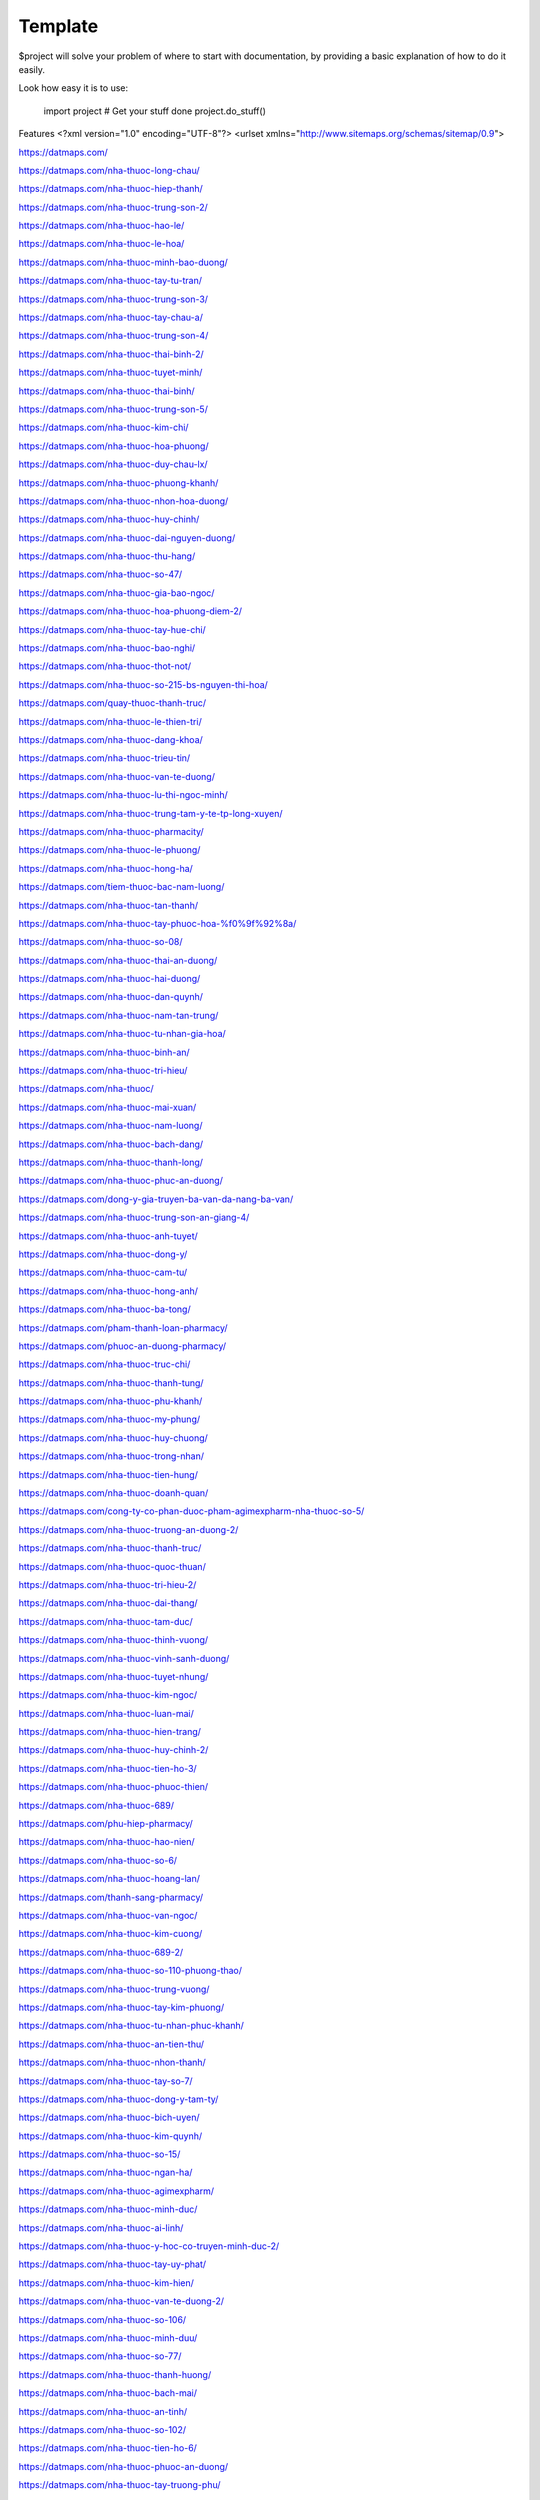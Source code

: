 Template
========

$project will solve your problem of where to start with documentation,
by providing a basic explanation of how to do it easily.

Look how easy it is to use:

    import project
    # Get your stuff done
    project.do_stuff()

Features
<?xml version="1.0" encoding="UTF-8"?>
<urlset xmlns="http://www.sitemaps.org/schemas/sitemap/0.9">

https://datmaps.com/

https://datmaps.com/nha-thuoc-long-chau/

https://datmaps.com/nha-thuoc-hiep-thanh/

https://datmaps.com/nha-thuoc-trung-son-2/

https://datmaps.com/nha-thuoc-hao-le/

https://datmaps.com/nha-thuoc-le-hoa/

https://datmaps.com/nha-thuoc-minh-bao-duong/

https://datmaps.com/nha-thuoc-tay-tu-tran/

https://datmaps.com/nha-thuoc-trung-son-3/

https://datmaps.com/nha-thuoc-tay-chau-a/

https://datmaps.com/nha-thuoc-trung-son-4/

https://datmaps.com/nha-thuoc-thai-binh-2/

https://datmaps.com/nha-thuoc-tuyet-minh/

https://datmaps.com/nha-thuoc-thai-binh/

https://datmaps.com/nha-thuoc-trung-son-5/

https://datmaps.com/nha-thuoc-kim-chi/

https://datmaps.com/nha-thuoc-hoa-phuong/

https://datmaps.com/nha-thuoc-duy-chau-lx/

https://datmaps.com/nha-thuoc-phuong-khanh/

https://datmaps.com/nha-thuoc-nhon-hoa-duong/

https://datmaps.com/nha-thuoc-huy-chinh/

https://datmaps.com/nha-thuoc-dai-nguyen-duong/

https://datmaps.com/nha-thuoc-thu-hang/

https://datmaps.com/nha-thuoc-so-47/

https://datmaps.com/nha-thuoc-gia-bao-ngoc/

https://datmaps.com/nha-thuoc-hoa-phuong-diem-2/

https://datmaps.com/nha-thuoc-tay-hue-chi/

https://datmaps.com/nha-thuoc-bao-nghi/

https://datmaps.com/nha-thuoc-thot-not/

https://datmaps.com/nha-thuoc-so-215-bs-nguyen-thi-hoa/

https://datmaps.com/quay-thuoc-thanh-truc/

https://datmaps.com/nha-thuoc-le-thien-tri/

https://datmaps.com/nha-thuoc-dang-khoa/

https://datmaps.com/nha-thuoc-trieu-tin/

https://datmaps.com/nha-thuoc-van-te-duong/

https://datmaps.com/nha-thuoc-lu-thi-ngoc-minh/

https://datmaps.com/nha-thuoc-trung-tam-y-te-tp-long-xuyen/

https://datmaps.com/nha-thuoc-pharmacity/

https://datmaps.com/nha-thuoc-le-phuong/

https://datmaps.com/nha-thuoc-hong-ha/

https://datmaps.com/tiem-thuoc-bac-nam-luong/

https://datmaps.com/nha-thuoc-tan-thanh/

https://datmaps.com/nha-thuoc-tay-phuoc-hoa-%f0%9f%92%8a/

https://datmaps.com/nha-thuoc-so-08/

https://datmaps.com/nha-thuoc-thai-an-duong/

https://datmaps.com/nha-thuoc-hai-duong/

https://datmaps.com/nha-thuoc-dan-quynh/

https://datmaps.com/nha-thuoc-nam-tan-trung/

https://datmaps.com/nha-thuoc-tu-nhan-gia-hoa/

https://datmaps.com/nha-thuoc-binh-an/

https://datmaps.com/nha-thuoc-tri-hieu/

https://datmaps.com/nha-thuoc/

https://datmaps.com/nha-thuoc-mai-xuan/

https://datmaps.com/nha-thuoc-nam-luong/

https://datmaps.com/nha-thuoc-bach-dang/

https://datmaps.com/nha-thuoc-thanh-long/

https://datmaps.com/nha-thuoc-phuc-an-duong/

https://datmaps.com/dong-y-gia-truyen-ba-van-da-nang-ba-van/

https://datmaps.com/nha-thuoc-trung-son-an-giang-4/

https://datmaps.com/nha-thuoc-anh-tuyet/

https://datmaps.com/nha-thuoc-dong-y/

https://datmaps.com/nha-thuoc-cam-tu/

https://datmaps.com/nha-thuoc-hong-anh/

https://datmaps.com/nha-thuoc-ba-tong/

https://datmaps.com/pham-thanh-loan-pharmacy/

https://datmaps.com/phuoc-an-duong-pharmacy/

https://datmaps.com/nha-thuoc-truc-chi/

https://datmaps.com/nha-thuoc-thanh-tung/

https://datmaps.com/nha-thuoc-phu-khanh/

https://datmaps.com/nha-thuoc-my-phung/

https://datmaps.com/nha-thuoc-huy-chuong/

https://datmaps.com/nha-thuoc-trong-nhan/

https://datmaps.com/nha-thuoc-tien-hung/

https://datmaps.com/nha-thuoc-doanh-quan/

https://datmaps.com/cong-ty-co-phan-duoc-pham-agimexpharm-nha-thuoc-so-5/

https://datmaps.com/nha-thuoc-truong-an-duong-2/

https://datmaps.com/nha-thuoc-thanh-truc/

https://datmaps.com/nha-thuoc-quoc-thuan/

https://datmaps.com/nha-thuoc-tri-hieu-2/

https://datmaps.com/nha-thuoc-dai-thang/

https://datmaps.com/nha-thuoc-tam-duc/

https://datmaps.com/nha-thuoc-thinh-vuong/

https://datmaps.com/nha-thuoc-vinh-sanh-duong/

https://datmaps.com/nha-thuoc-tuyet-nhung/

https://datmaps.com/nha-thuoc-kim-ngoc/

https://datmaps.com/nha-thuoc-luan-mai/

https://datmaps.com/nha-thuoc-hien-trang/

https://datmaps.com/nha-thuoc-huy-chinh-2/

https://datmaps.com/nha-thuoc-tien-ho-3/

https://datmaps.com/nha-thuoc-phuoc-thien/

https://datmaps.com/nha-thuoc-689/

https://datmaps.com/phu-hiep-pharmacy/

https://datmaps.com/nha-thuoc-hao-nien/

https://datmaps.com/nha-thuoc-so-6/

https://datmaps.com/nha-thuoc-hoang-lan/

https://datmaps.com/thanh-sang-pharmacy/

https://datmaps.com/nha-thuoc-van-ngoc/

https://datmaps.com/nha-thuoc-kim-cuong/

https://datmaps.com/nha-thuoc-689-2/

https://datmaps.com/nha-thuoc-so-110-phuong-thao/

https://datmaps.com/nha-thuoc-trung-vuong/

https://datmaps.com/nha-thuoc-tay-kim-phuong/

https://datmaps.com/nha-thuoc-tu-nhan-phuc-khanh/

https://datmaps.com/nha-thuoc-an-tien-thu/

https://datmaps.com/nha-thuoc-nhon-thanh/

https://datmaps.com/nha-thuoc-tay-so-7/

https://datmaps.com/nha-thuoc-dong-y-tam-ty/

https://datmaps.com/nha-thuoc-bich-uyen/

https://datmaps.com/nha-thuoc-kim-quynh/

https://datmaps.com/nha-thuoc-so-15/

https://datmaps.com/nha-thuoc-ngan-ha/

https://datmaps.com/nha-thuoc-agimexpharm/

https://datmaps.com/nha-thuoc-minh-duc/

https://datmaps.com/nha-thuoc-ai-linh/

https://datmaps.com/nha-thuoc-y-hoc-co-truyen-minh-duc-2/

https://datmaps.com/nha-thuoc-tay-uy-phat/

https://datmaps.com/nha-thuoc-kim-hien/

https://datmaps.com/nha-thuoc-van-te-duong-2/

https://datmaps.com/nha-thuoc-so-106/

https://datmaps.com/nha-thuoc-minh-duu/

https://datmaps.com/nha-thuoc-so-77/

https://datmaps.com/nha-thuoc-thanh-huong/

https://datmaps.com/nha-thuoc-bach-mai/

https://datmaps.com/nha-thuoc-an-tinh/

https://datmaps.com/nha-thuoc-so-102/

https://datmaps.com/nha-thuoc-tien-ho-6/

https://datmaps.com/nha-thuoc-phuoc-an-duong/

https://datmaps.com/nha-thuoc-tay-truong-phu/

https://datmaps.com/nha-thuoc-huy-anh/

https://datmaps.com/nha-thuoc-tay-hong-yen/

https://datmaps.com/nha-thuoc-tam-duc-2/

https://datmaps.com/nha-thuoc-van-vo/

https://datmaps.com/nha-thuoc-so-80/

https://datmaps.com/nha-thuoc-trieu-tin-2/

https://datmaps.com/nha-thuoc-tay-khoa-nguyen/

https://datmaps.com/nha-thuoc-so-48/

https://datmaps.com/nha-thuoc-fpt-long-chau/


https://datmaps.com/nha-thuoc-tay-thu-thao/

https://datmaps.com/nha-thuoc-thom-hanh/

https://datmaps.com/nha-thuoc-tu-quan/

https://datmaps.com/nha-thuoc-tay-pham-vinh-quang/

https://datmaps.com/nha-thuoc-tien-ho/

https://datmaps.com/nha-thuoc-tay-ngoc-huyen/

https://datmaps.com/nha-thuoc-tan-lo%cc%a3c/

https://datmaps.com/nha-thuoc-tay-hai-tuyen/

https://datmaps.com/nha-thuoc-tay-quynh-mai/

https://datmaps.com/nha-thuoc-pharmacity-2/

https://datmaps.com/nha-thuoc-thai-huu/

https://datmaps.com/bich-chau-pharmacy/

https://datmaps.com/nha-thuoc-tay-le-ho/

https://datmaps.com/nha-thuoc-so-41/

https://datmaps.com/nha-thuoc-bao-thanh-1/

https://datmaps.com/nha-thuoc-quoc-minh/

https://datmaps.com/nha-thuoc-gia-bao-ngoc-2/

https://datmaps.com/nha-thuoc-tu-nhan-dong-phuong/

https://datmaps.com/nha-thuoc-xuan-nha/

https://datmaps.com/nha-thuoc-truc-phuong/

https://datmaps.com/thu-an-pharmacy/

https://datmaps.com/nha-thuoc-pharmacity-3/

https://datmaps.com/nha-thuoc-ngoc-my/

https://datmaps.com/nha-thuoc-thai-binh-4/

https://datmaps.com/nha-thuoc-quoc-viet/

https://datmaps.com/nha-thuoc-phano-pharmacy/

https://datmaps.com/nha-thuoc-an-khang-ap-thi-2/

https://datmaps.com/nha-thuoc-so-25/

https://datmaps.com/nha-thuoc-fpt-long-chau-2/

https://datmaps.com/nha-thuoc-hue-chi-1/

https://datmaps.com/nha-thuoc-xuan-hoa-duong/

https://datmaps.com/nha-thuoc-thuy-loan/

https://datmaps.com/nha-thuoc-tay-an-kien/

https://datmaps.com/nha-thuoc-bac-hung-hoa-duong/

https://datmaps.com/nha-thuoc-long-chau-2/
https://datmaps.com/nha-thuoc-bac-quang-thai-tuong/
https://datmaps.com/nha-thuoc-gia-my/
https://datmaps.com/cua-hang-dung-cu-y-khoa-nha-thuoc-hoa-phuong/
https://datmaps.com/nha-thuoc-pharmacity-4/
https://datmaps.com/nha-thuoc-bao-cuong/
https://datmaps.com/nha-thuoc-phuoc-thanh/
https://datmaps.com/priest-river-municipal-airport/
https://datmaps.com/hawks-run-airport-00wn/
https://datmaps.com/airport-way-facility/
https://datmaps.com/ferry-county-airport-r49/
https://datmaps.com/seattle-airport-limo-car-service/
https://datmaps.com/orange-airport-express/
https://datmaps.com/airport-transportation/
https://datmaps.com/sound-transit/
https://datmaps.com/ione-municipal-airport/
https://datmaps.com/lind-airport-0s0/
https://datmaps.com/kings-airport-9or4/
https://datmaps.com/port-elsner-airport-75wa/
https://datmaps.com/airport-way-s-corson-ave-s/
https://datmaps.com/elegant-limousine-inc-seattle-limo-service-airport-transportation/
https://datmaps.com/othello-municipal-airport/
https://datmaps.com/virgin-atlantic/
https://datmaps.com/carr-airport-6wa6/
https://datmaps.com/airport-way-s-diagonal-ave-s/
https://datmaps.com/friday-west-airport-1wa9/
https://datmaps.com/airport-way-s-s-edmunds-st/
https://datmaps.com/kendall-airstrip-airport-wn08/
https://datmaps.com/sinclair-island-airport/
https://datmaps.com/airport-way-s-s-adams-st/
https://datmaps.com/tri-cities-airport/
https://datmaps.com/seattle-tacoma-international-airport/
https://datmaps.com/vancouver-international-airport/
https://datmaps.com/seatac-airport-acs-international-blvd/
https://datmaps.com/airport-way-s-s-hill-st/
https://datmaps.com/nha-thuoc-trung-son/
https://datmaps.com/airport-rv-boat-self-storage/
https://datmaps.com/maple-valley-taxi-airport-shuttle-service/
https://datmaps.com/methow-motion-shuttle-services/
https://datmaps.com/ridgeline-aviation-llc/
https://datmaps.com/leave-sia-concourse-a/
https://datmaps.com/bayview-farms-airport-wn51/
https://datmaps.com/prosser-airport/
https://datmaps.com/lake-aero/
https://datmaps.com/enumclaw-airport/
https://datmaps.com/adf-helicopters/
https://datmaps.com/sullivan-lake-state-airport-09s/
https://datmaps.com/catlin-flying-services-llc/
https://datmaps.com/pianosa-flying-farm/
https://datmaps.com/ocean-shores-municipal-airport/
https://datmaps.com/meadow-mist-airport-wn35/
https://datmaps.com/westport-airport/
https://datmaps.com/skyvector/
https://datmaps.com/enumclaw-airport-wa77/
https://datmaps.com/airport-port-of-ilwaco-long-beach-peninsula/
https://datmaps.com/frontier-airpark-airport-wn53/
https://datmaps.com/tieton-state-airport-4s6/
https://datmaps.com/bryan-airport/
https://datmaps.com/lynden-municipal-airport/
https://datmaps.com/princeton-aerodrome-cydc/
https://datmaps.com/homeport-airport/
https://datmaps.com/spokane-airport/
https://datmaps.com/swanson-airport-2w3/
https://datmaps.com/sunnyside-municipal-airport-1s5/
https://datmaps.com/riverside-airport-4wa8/
https://datmaps.com/williams-airpatch-airport-89wa/
https://datmaps.com/mead-flying-services-airport/
https://datmaps.com/chewelah-municipal-airport/
https://datmaps.com/airport-maintenance-shop/
https://datmaps.com/osoyoos-airport-cbb9/
https://datmaps.com/tightcliff-airport-16wa/
https://datmaps.com/waterville/
https://datmaps.com/concrete-municipal-airport/
https://datmaps.com/wilbur-airport-2s8/
https://datmaps.com/cle-elum-municipal-airport-s93/
https://datmaps.com/davenport-municipal-airport/
https://datmaps.com/grand-coulee-airport/
https://datmaps.com/edam-airport/
https://datmaps.com/alaska-airlines-pullman/
https://datmaps.com/alaska-airlines-spokane/
https://datmaps.com/odessa-municipal-airport-43d/
https://datmaps.com/qualicum-beach-airport-xqu-cat4/
https://datmaps.com/willard-field-airport-73s/
https://datmaps.com/columbia-ag-airport/
https://datmaps.com/west-valley-airport-48wa-private/
https://datmaps.com/buena-airport-private/
https://datmaps.com/anacortes-regional-airport/
https://datmaps.com/lot-a-long-term-parking-pangborn-memorial-airport-parking/
https://datmaps.com/tri-cities-airport-maintenance-shop/
https://datmaps.com/eggers-airport/
https://datmaps.com/pelly-ndb-mw-408/
https://datmaps.com/omak-airport/
https://datmaps.com/darrington-muni-airport-1s2/
https://datmaps.com/lost-river-airport-community/
https://datmaps.com/bandera-state-airport-4w0/
https://datmaps.com/colville-municipal-airport/
https://datmaps.com/easton-state-airport-esw/
https://datmaps.com/colville-airport-63s/
https://datmaps.com/airport-bender/
https://datmaps.com/vancouver-airport-shuttle-yvr-shuttle-information/
https://datmaps.com/golden-wings-aviation/
https://datmaps.com/yxx-cell-phone-lot-abbotsford-international-airport/
https://datmaps.com/long-term-parking-yakima-airport-parking/
https://datmaps.com/anderson-field-airport-s97/
https://datmaps.com/helena-airport/
https://datmaps.com/cashmere-dryden-airport/
https://datmaps.com/stehekin-state-6s9/
https://datmaps.com/lot-d-long-term-parking-pangborn-memorial-airport-parking/
https://datmaps.com/frontier/
https://datmaps.com/eagles-roost-airport/
https://datmaps.com/schmidt-ranch-airport-1wn0/
https://datmaps.com/flying-r-ranch-airport-wa49/
https://datmaps.com/shangri-la-airport/
https://datmaps.com/coulee-dam-seaplane-base/
https://datmaps.com/ranger-creek-state-airport/
https://datmaps.com/desert-aire-regional-airport/
https://datmaps.com/standing-circle-r-ranch-airport/
https://datmaps.com/watson-airport-3wa4/
https://datmaps.com/brown-boy-airport-wn95/
https://datmaps.com/mid-valley-hospital-ems-heliport/
https://datmaps.com/smith-airport-wa73/
https://datmaps.com/blowout-bench-airport-74wt/
https://datmaps.com/dorothy-scott-airport-0s7/
https://datmaps.com/packwood-airport-55s/
https://datmaps.com/rim-airport/
https://datmaps.com/eco-cab-taxi-service-airport-shuttle-wine-tours-kelowna-airport/
https://datmaps.com/cocoa-florida/
https://datmaps.com/frosty-creek-airport-wa70/
https://datmaps.com/grand-forks-airport-zgf/
https://datmaps.com/river-view-airpark-arprt-wt03/
https://datmaps.com/twisp-municipal-airport-2s0/
https://datmaps.com/boundary-bay-airport-czbb/
https://datmaps.com/creston-valley-regional-airport/
https://datmaps.com/8w3-mansfield-airport/
https://datmaps.com/skagit-regional-airport/
https://datmaps.com/pitt-meadows-regional-airport/
https://datmaps.com/spokane-international-airport-concourse-c/
https://datmaps.com/economy-parking-lot/
https://datmaps.com/southwest-washington-regional-airport-kelso-airport/
https://datmaps.com/boise-airport/
https://datmaps.com/canadian-rockies-international-airport/
https://datmaps.com/williams-lake-regional-airport/
https://datmaps.com/eastern-oregon-regional-airport-at-pendleton/
https://datmaps.com/langley-regional-airport/
https://datmaps.com/skykomish-state-airport/
https://datmaps.com/airport-safe-storage/
https://datmaps.com/tonasket-airport/
https://datmaps.com/lake-chelan-airport-s10/
https://datmaps.com/lake-wenatchee-state-airport/
https://datmaps.com/north-peace-regional-airport/
https://datmaps.com/northwest-terrace-regional-airport/
https://datmaps.com/abbotsford-international-airport/
https://datmaps.com/dawson-creek-regional-airport/
https://datmaps.com/wenatchee-valley-shuttle/
https://datmaps.com/olympia-regional-airport/
https://datmaps.com/idaho-falls-regional-airport/
https://datmaps.com/trail-regional-airport/
https://datmaps.com/evergreen-sky-ranch-airport/
https://datmaps.com/wilson-creek-airport/
https://datmaps.com/quincy-flying-services/
https://datmaps.com/airport-way-s-s-doris-st/
https://datmaps.com/king-county-international-airport-airpark-hangars/
https://datmaps.com/decatur-jones-airport/
https://datmaps.com/emirates-cargo/
https://datmaps.com/airport-way-s-s-snoqualmie-st/
https://datmaps.com/airport-way-s-s-royal-brougham-way/
https://datmaps.com/seatac-airport/
https://datmaps.com/park-n-jet-lot-2-seatac-airport-parking/
https://datmaps.com/airport-way-s-s-holgate-st/
https://datmaps.com/masterpark-lot-a/
https://datmaps.com/bellingham-international-airport/
https://datmaps.com/king-county-international-airport/
https://datmaps.com/shuttle-express-sea-black-car/
https://datmaps.com/masterpark-lot-b/
https://datmaps.com/extra-car/
https://datmaps.com/ajax-parking-r-us/
https://datmaps.com/shuttlepark-2/
https://datmaps.com/southwest-airlines/
https://datmaps.com/premier-airport-shuttle-by-capital-aeroporter/
https://datmaps.com/seatac-airport-terminal-bay-2/
https://datmaps.com/portland-airport-pdx/
https://datmaps.com/delta-air-lines-inc/
https://datmaps.com/kelowna-international-airport/
https://datmaps.com/doug-fox-parking/
https://datmaps.com/jiffy-airport-parking-seatac/
https://datmaps.com/park-n-jet-lot-1-seatac-airport-parking/
https://datmaps.com/wallypark-airport-parking-premier-garage-sea/
https://datmaps.com/tesla-airport-transportation-of-seattle/
https://datmaps.com/signature-limo-town-car-airport-service/
https://datmaps.com/seatac-airport-24/
https://datmaps.com/william-r-fairchild-international-airport/
https://datmaps.com/jetblue/
https://datmaps.com/emirates/
https://datmaps.com/seattle-airport-taxi-black-car-shuttle-service/
https://datmaps.com/seattle-airport-transportation/
https://datmaps.com/signature-flight-support-bfi-boeing-field-king-county-international-airport/
https://datmaps.com/a1-belred-towncar-service-airport-transportation-and-shuttle-services/
https://datmaps.com/airport-transportation-seatac/
https://datmaps.com/icelandair/
https://datmaps.com/auburn-municipal-airport-2/
https://datmaps.com/all-city-airport-car-service-seattle-anacortes/
https://datmaps.com/seatac-airport-2/
https://datmaps.com/worldwide-flight-services/
https://datmaps.com/sea-tac-airport/
https://datmaps.com/black-diamond-airport/
https://datmaps.com/basin-city-airfield-97wa/
https://datmaps.com/port-of-whitman-business-air-center/
https://datmaps.com/elma-municipal-airport/
https://datmaps.com/british-airways/
https://datmaps.com/ontime-towncar-service/
https://datmaps.com/crescent-lake-state-airport/
https://datmaps.com/seatac-airport-taxi-service-airport-taxi-seatac-24-7/
https://datmaps.com/seattle-shuttles/
https://datmaps.com/bellevue-airport-taxi-town-car/
https://datmaps.com/paine-field-administrative-office/
https://datmaps.com/all-nippon-airways/
https://datmaps.com/whidbey-airpark/
https://datmaps.com/seattle-airport-shuttle/
https://datmaps.com/british-airways-2/
https://datmaps.com/aer-lingus/
https://datmaps.com/bellevue-taxi-airport-shuttle-service/
https://datmaps.com/bellevue-airport-limo-service/
https://datmaps.com/victoria-airport-water-aerodrome/
https://datmaps.com/seattle-airport-limo-service/
https://datmaps.com/airport-way-s-s-horton-st/
https://datmaps.com/decatur-shores-airport-wn07/
https://datmaps.com/bellevue-airport-taxi-flat-rate/
https://datmaps.com/s-holgate-st-airport-way-s/
https://datmaps.com/quincy-municipal-airport-80t/
https://datmaps.com/vashon-municipal-airport-2s1/
https://datmaps.com/lake-union-heliport/
https://datmaps.com/aaa-airport-shuttle/
https://datmaps.com/airport-way-s-s-dakota-st/
https://datmaps.com/e-z-airport-parking/
https://datmaps.com/airport-way-s-s-charlestown-st/
https://datmaps.com/kyles-airport-wa04/
https://datmaps.com/vancouver-international-airport-2/
https://datmaps.com/sammamish-town-car-airport-service/
https://datmaps.com/okanogan-legion-airport/
https://datmaps.com/air-canada/
https://datmaps.com/dickson-field-75wt/
https://datmaps.com/tango-ranch-airport/
https://datmaps.com/scott-seaplane-anchorage/
https://datmaps.com/take-five-airport-wn45/
https://datmaps.com/mattawa-air-strip-airport-74wa/
https://datmaps.com/electric-city-airport/
https://datmaps.com/ritzville-municipal-airport/
https://datmaps.com/wenatchee-vor-dme-eat-111-0/
https://datmaps.com/avey-field-state-laurier-wa-usa-airport/
https://datmaps.com/wenatchee-valley-airbase/
https://datmaps.com/new-warden-airport-2s4/
https://datmaps.com/chinook-farms-airport-wa37/
https://datmaps.com/private-airfield/
https://datmaps.com/port-of-moses-lake/
https://datmaps.com/sheffels-ranch-airport-42wa/
https://datmaps.com/dewald-airport/
https://datmaps.com/grigg-farm-airport-79wa/
https://datmaps.com/sky-acres-landing-area/
https://datmaps.com/kramer-ranch-airport-2wa8/
https://datmaps.com/rotor-ranch-airport/
https://datmaps.com/north-cascade-smokejumper-base/
https://datmaps.com/grant-county-international-airport-mwh/
https://datmaps.com/airport-mini-maxi-storage/
https://datmaps.com/shuswap-regional-airport-czam/
https://datmaps.com/portland-international-airport/
https://datmaps.com/ephrata-municipal-airport/
https://datmaps.com/felts-field/
https://datmaps.com/moses-lake-municipal/
https://datmaps.com/spokane-international-airport/
https://datmaps.com/yakima-airport/
https://datmaps.com/chilliwack-municipal-airport-ycw/
https://datmaps.com/reno-tahoe-international-airport/
https://datmaps.com/penticton-airport/
https://datmaps.com/oliver-municipal-airport-cau3/
https://datmaps.com/airport-way-s-s-industrial-way/
https://datmaps.com/airport-way-s-s-stacy-st/
https://datmaps.com/airport-way-s-s-spokane-st/
https://datmaps.com/airport-way-s-s-andover-st/
https://datmaps.com/lz-ranch-airport-14wa/
https://datmaps.com/alaska-airlines-seattle-wa/
https://datmaps.com/wiley-post-memorial-seaplane-base/
https://datmaps.com/airport-propeller/
https://datmaps.com/rucillas-roost-airport-0wn0/
https://datmaps.com/nelsons-nitch-airport-wn59/
https://datmaps.com/paine-field/
https://datmaps.com/seatac-airport-taxi-flat-rate/
https://datmaps.com/seatac/
https://datmaps.com/langley-regional-airport-2/
https://datmaps.com/mvp-airport-parking/
https://datmaps.com/american-airlines/
https://datmaps.com/seatac-airport-station-passenger-pick-up/
https://datmaps.com/ups-bfi/
https://datmaps.com/capital-aeroporter-airport-shuttle/
https://datmaps.com/jefferson-county-international-airport/
https://datmaps.com/western-town-car-service-airport-transportation/
https://datmaps.com/seattle-airport-car-service/
https://datmaps.com/first-air-field/
https://datmaps.com/seatac-taxi-airport-shuttle-service/
https://datmaps.com/airport-transit-operations/
https://datmaps.com/seattle-airport-shuttle-black-car-taxi-service/
https://datmaps.com/fvrd-regional-airpark-cyhe/
https://datmaps.com/qatar-airways/
https://datmaps.com/signature-flight-support-sea-seattle-tacoma-intl-airport/
https://datmaps.com/seattle-airport-transportation-services/
https://datmaps.com/heineck-farm-airport-76wa/
https://datmaps.com/myride-airport-taxi/
https://datmaps.com/methow-valley-state-airport/
https://datmaps.com/nha-thuoc-tu-nhan-thanh-cong/
https://datmaps.com/nha-thuoc-tran-thi-hai/
https://datmaps.com/nha-thuoc-832/
https://datmaps.com/nha-thuoc-anh-phat/
https://datmaps.com/nha-thuoc-nhon-ai/
https://datmaps.com/nha-thuoc-hieu-nghia/
https://datmaps.com/nha-thuoc-muoi-mot/
https://datmaps.com/nha-thuoc-vinh-an-duong/
https://datmaps.com/nha-thuoc-pharmacity-5/
https://datmaps.com/nha-thuoc-115/
https://datmaps.com/nha-thuoc-031/
https://datmaps.com/flying-m-air-llc/
https://datmaps.com/hertz-car-rental-spokane-international-airport/
https://datmaps.com/rimrock-meadows-airport/
https://datmaps.com/air-canada-2/
https://datmaps.com/lot-c-long-term-parking-pangborn-memorial-airport-parking/
https://datmaps.com/pullman-moscow-regional-airport/
https://datmaps.com/airport-mini-storage/
https://datmaps.com/ephrata-washington/
https://datmaps.com/wenatchee-station/
https://datmaps.com/mpark-seatac-airport-parking/
https://datmaps.com/lufthansa/
https://datmaps.com/signature-flight-support-geg-spokane-international-airport/
https://datmaps.com/tacoma-airport-taxi-flat-rate/
https://datmaps.com/airport-grocery-mart/
https://datmaps.com/short-term-parking-tri-cities-airport-parking/
https://datmaps.com/airport-way-s-s-walker-st/
https://datmaps.com/airport-way-s-s-bradford-st/
https://datmaps.com/united-airlines/
https://datmaps.com/park-n-fly/
https://datmaps.com/seattle-park-n-fly-valet/
https://datmaps.com/seattle-tacoma-international-airport-transportation-network-company-staging-area/
https://datmaps.com/bremerton-national-airport/
https://datmaps.com/seatac-airport-taxi-cheap-rate/
https://datmaps.com/korean-air/
https://datmaps.com/volaris/
https://datmaps.com/copalis-state-airport/
https://datmaps.com/air-canada-3/
https://datmaps.com/renton-municipal-airport/
https://datmaps.com/singapore-airlines/
https://datmaps.com/nha-thuoc-van-te-duong-3/
https://datmaps.com/nha-thuoc-quoc-thao/
https://datmaps.com/nha-thuoc-ung-van-khuong/
https://datmaps.com/nha-thuoc-dai-nguyen-duong-2/
https://datmaps.com/nha-thuoc-tay-mai-ly/
https://datmaps.com/nha-thuoc-215/
https://datmaps.com/nha-thuoc-tay-so-4/
https://datmaps.com/nha-thuoc-my-y-my-hoa/
https://datmaps.com/bellevue-taxi-flat-rate-bellevue-airport-taxi/
https://datmaps.com/seatac-airport-shuttle-black-car-taxi-service/
https://datmaps.com/camano-island-airfield/
https://datmaps.com/extra-car-airport-parking-inc/
https://datmaps.com/airport-limo-express/
https://datmaps.com/seattle-airport-transportation-2/
https://datmaps.com/star-airport-taxi-seatac/
https://datmaps.com/lexington-airport/
https://datmaps.com/kent-taxi-airport-shuttle-service/
https://datmaps.com/blakely-island-airport-38wa/
https://datmaps.com/bellevue-airport-service/
https://datmaps.com/24-hour-airport-shuttle/
https://datmaps.com/airport-way-s-s-lander-st/
https://datmaps.com/airport-express-trucking/
https://datmaps.com/alaska-airlines-everett/
https://datmaps.com/republic-parking-steam-plant-parking-lot/
https://datmaps.com/lincoln-county-hospital-heliport/
https://datmaps.com/spokane-helicopter-solutions/
https://datmaps.com/spokane-international-airport-executive-conference-center/
https://datmaps.com/platinum-towncar-service/
https://datmaps.com/advanced-transportation-taxi-shuttle-service/
https://datmaps.com/discount-aircraft-salvage-company/
https://datmaps.com/spokane-airport-rides/
https://datmaps.com/deer-park-airport/
https://datmaps.com/atm-machine-at-quality-inn-suites-airport/
https://datmaps.com/cnbc-news/
https://datmaps.com/spokane-international-airport-airport-event-center/
https://datmaps.com/historic-flight-foundation/
https://datmaps.com/red-black-airport-taxi/
https://datmaps.com/s3r3-solutions/
https://datmaps.com/us-faa/
https://datmaps.com/rental-car-return-spokane-international-airport/
https://datmaps.com/chargepoint-charging-station/
https://datmaps.com/republic-parking/
https://datmaps.com/republic-parking-2/
https://datmaps.com/army-aviation-support-facility/
https://datmaps.com/geo-heli-spokane-helicopter-charters-tours-rides/
https://datmaps.com/spokane-international-airport-fire-department/
https://datmaps.com/western-aviation-line-services/
https://datmaps.com/geg-cellphone-waiting-parking/
https://datmaps.com/republic-parking-3/
https://datmaps.com/wilhelm-airstrip-airport-mt96/
https://datmaps.com/eastern-state-hospital-ems-heliport/
https://datmaps.com/deer-park-airport-east-entrance/
https://datmaps.com/trent-airport/
https://datmaps.com/onserud-airfield/
https://datmaps.com/sky-island-ranch-airport-id13/
https://datmaps.com/rapaport-ranch-airport-68id/
https://datmaps.com/flying-h-ranch-airport-96id/
https://datmaps.com/spalding-landing-area/
https://datmaps.com/granite-airport/
https://datmaps.com/mount-spokane-west-airpark/
https://datmaps.com/car-rental-return/
https://datmaps.com/sleep-inn-spokane-airport/
https://datmaps.com/enterprise-rent-a-car/
https://datmaps.com/boundary-county-airport-65s/
https://datmaps.com/sacred-heart-medical-center-heliport/
https://datmaps.com/mainstay-suites-spokane-airport/
https://datmaps.com/chargepoint-charging-station-2/
https://datmaps.com/hilton-garden-inn-spokane-airport/
https://datmaps.com/hampton-inn-spokane/
https://datmaps.com/ride-share-parking/
https://datmaps.com/concourse-b-geg/
https://datmaps.com/wingate-by-wyndham-spokane-airport/
https://datmaps.com/holiday-inn-spokane-airport-an-ihg-hotel/
https://datmaps.com/edmonton-international-airport/
https://datmaps.com/ramada-by-wyndham-spokane-airport/
https://datmaps.com/nichols-ranch-airport-id07/
https://datmaps.com/arrow-cab/
https://datmaps.com/a-star-limousine/
https://datmaps.com/western-aviation/
https://datmaps.com/hayford-hwy-2-walmart/
https://datmaps.com/elk-heights-wn04/
https://datmaps.com/ellerport-airport-wn54/
https://datmaps.com/carlin-bay-airport-id43/
https://datmaps.com/spotted-road-parking-express/
https://datmaps.com/felts-ndb-sff-365/
https://datmaps.com/sky-meadows-airpark-arprt-wn92/
https://datmaps.com/flying-shears/
https://datmaps.com/chili-s-grill-bar-spokane-intl-airport/
https://datmaps.com/otterson-ranch-airport/
https://datmaps.com/spokane-vortac-geg-115-5/
https://datmaps.com/cross-winds-airport-c72/
https://datmaps.com/scanlon-airport-15id/
https://datmaps.com/willard-field/
https://datmaps.com/boyle-r-d/
https://datmaps.com/hawk-haven-airport-id27/
https://datmaps.com/deer-flat-airport-wa52/
https://datmaps.com/paradise-air-ranch-arprt-wa62/
https://datmaps.com/smith-ranch-airport-id21/
https://datmaps.com/fowlers-nw-40-airport-12wa/
https://datmaps.com/fielding-airport/
https://datmaps.com/mtrwestern/
https://datmaps.com/val-in-time-cab-co/
https://datmaps.com/airport-business-park/
https://datmaps.com/spokane-limo-service/
https://datmaps.com/budget-car-rental/
https://datmaps.com/bills-friendly-rides/
https://datmaps.com/gi-go-military-llc/
https://datmaps.com/spokane-washington/
https://datmaps.com/united/
https://datmaps.com/a-little-class-limousine-service-llc/
https://datmaps.com/delta/
https://datmaps.com/orange-cab/
https://datmaps.com/dollar-car-rental/
https://datmaps.com/greyhound-bus-station/
https://datmaps.com/fairchild-air-force-base/
https://datmaps.com/days-inn-suites-by-wyndham-spokane-airport-airway-heights/
https://datmaps.com/starbucks/
https://datmaps.com/hms-host/
https://datmaps.com/zipcar/
https://datmaps.com/thrifty-car-rental/
https://datmaps.com/spokane-cab-airport-taxi/
https://datmaps.com/landmark-aviation/
https://datmaps.com/frontier-2/
https://datmaps.com/bull-dog-taxi-service/
https://datmaps.com/american-airlines-2/
https://datmaps.com/wheatland-express/
https://datmaps.com/seattle-spokane-international-airport/
https://datmaps.com/concourse-c-parking/
https://datmaps.com/spokane-taxi-limousine-1-509-994-4389/
https://datmaps.com/quality-inn-suites-airport/
https://datmaps.com/quiznos/
https://datmaps.com/western-spur-airport-id48/
https://datmaps.com/republic-parking-4/
https://datmaps.com/hwy-2-lawson-yokes/
https://datmaps.com/identogo-spokane-international-airport/
https://datmaps.com/springhill-suites-by-marriott-spokane-airport/
https://datmaps.com/heartland-express/
https://datmaps.com/u-s-customs-and-border-protection-spokane-airport/
https://datmaps.com/the-patty-wagon-ride/
https://datmaps.com/us-faa-flight/
https://datmaps.com/reed-airstrip/
https://datmaps.com/eckhart-airstrip/
https://datmaps.com/magpie-flats-heliport/
https://datmaps.com/airport-dr-flint/
https://datmaps.com/helipad/
https://datmaps.com/rotofly-incorporated-heliport/
https://datmaps.com/mr-taxi/
https://datmaps.com/best-western-plus-peppertree-airport-inn/
https://datmaps.com/billings-logan-international-airport/
https://datmaps.com/alamo-rent-a-car/
https://datmaps.com/delta-cargo/
https://datmaps.com/spokane-taxi-cab-com/
https://datmaps.com/deaconess-medical-center-heliport/
https://datmaps.com/holy-family-hospital-heliport/
https://datmaps.com/international-aerospace-coatings/
https://datmaps.com/coeur-dalene-airport/
https://datmaps.com/nezperce-municipal-airport/
https://datmaps.com/a-cab/
https://datmaps.com/calgary-international-airport/
https://datmaps.com/daj-taxi-cab/
https://datmaps.com/toole-county-airport/
https://datmaps.com/airport-rv-mini-storage-llc/
https://datmaps.com/life-flight-network/
https://datmaps.com/pru-field-33s/
https://datmaps.com/murray-airport/
https://datmaps.com/delta-shores-airport-00id/
https://datmaps.com/benewah-county-saint-maries-municipal-airport/
https://datmaps.com/elk-river-airport-id85/
https://datmaps.com/inter-state-aviation-inc/
https://datmaps.com/shoshone-county-airport/
https://datmaps.com/staley-airport/
https://datmaps.com/orcas-island-airport/
https://datmaps.com/delta-cargo-2/
https://datmaps.com/dales-flying-service-schoepflin-airport-wn26/
https://datmaps.com/lewiston-airport-administration-building/
https://datmaps.com/historic-weeks-field-or-coeur-dalene-airport/
https://datmaps.com/port-of-benton-airport/
https://datmaps.com/peacock-ranch-airport-05or/
https://datmaps.com/emergency-medical-nr-1/
https://datmaps.com/credit-card-lot-tri-cities-airport-parking/
https://datmaps.com/bowerman-airport/
https://datmaps.com/tree-heart-ranch-airport-8wa5/
https://datmaps.com/slate-creek-airport/
https://datmaps.com/dixie-usfs-airport-a05/
https://datmaps.com/lower-monumental-state-w09/
https://datmaps.com/smith-mountain-ranch/
https://datmaps.com/libby-airport-s59/
https://datmaps.com/baumann-farm-inc-airport-37wa/
https://datmaps.com/west-buttercreek-airport-ol02/
https://datmaps.com/dye-seed-airport/
https://datmaps.com/powwatka-ridge-airport-03or/
https://datmaps.com/powwatka-ridge-airport/
https://datmaps.com/lewiston-nez-perce-county-regional-airport-administration-offices/
https://datmaps.com/airport-green-acres/
https://datmaps.com/pullman-vor-dme-puw-109-0/
https://datmaps.com/page-airport-9w2/
https://datmaps.com/fisher-ranch-airport-35wa/
https://datmaps.com/athol-airport/
https://datmaps.com/skid-row-seaplane-base-wt33/
https://datmaps.com/pangborn-memorial-airport-3/
https://datmaps.com/peot-airport/
https://datmaps.com/honn-farm-airport-52wa/
https://datmaps.com/franz-ranch-airport/
https://datmaps.com/touchet-valley-airport-2wa9/
https://datmaps.com/rock-creek-farm-airport-id23/
https://datmaps.com/hickman-airport/
https://datmaps.com/pischs-place-airport/
https://datmaps.com/gorge-aviation-services/
https://datmaps.com/watson-airport-3wa4-2/
https://datmaps.com/clinesmith-ranch-airport-wn30/
https://datmaps.com/fountains-airport-id60/
https://datmaps.com/anderson-plummer-airport/
https://datmaps.com/drumheller-municipal-airport-ceg4/
https://datmaps.com/hill-airport-wt88/
https://datmaps.com/hanes-airport-3wa2/
https://datmaps.com/long-term-parking-tri-cities-airport-parking/
https://datmaps.com/jackson-hole-airport/
https://datmaps.com/walker-airport-12wt/
https://datmaps.com/airport-park/
https://datmaps.com/friedman-memorial-airport/
https://datmaps.com/delta-cargo-3/
https://datmaps.com/hermiston-municipal-airport/
https://datmaps.com/pullman-transit/
https://datmaps.com/lewiston-nez-perce-county-regional-airport/
https://datmaps.com/little-goose-state-airport/
https://datmaps.com/pro-cab-llc/
https://datmaps.com/moses-lake-municipal-2/
https://datmaps.com/eugene-airport/
https://datmaps.com/richland-airport-rld/
https://datmaps.com/walla-walla-regional-airport/
https://datmaps.com/rogue-valley-international-medford-airport/
https://datmaps.com/missoula-montana-airport/
https://datmaps.com/moscow-taxi/
https://datmaps.com/pullman-taxi-by-moscow-taxi/
https://datmaps.com/whitman-community-hospital-heliport/
https://datmaps.com/hertz-car-rental-pullman-moscow-regional-airport/
https://datmaps.com/lewiston-airport/
https://datmaps.com/snake-river-seaplane-base-78u/
https://datmaps.com/caldwell-airport-terminal/
https://datmaps.com/larkin-airport-06id/
https://datmaps.com/elk-river-airport-id85-2/
https://datmaps.com/pendleton/
https://datmaps.com/liberty-taxi-airport-shuttle-service/
https://datmaps.com/baker-aircraft/
https://datmaps.com/leadore-airport-u00/
https://datmaps.com/minam-lodge-airstrip/
https://datmaps.com/miller-memorial-airport/
https://datmaps.com/garden-valley-airport-u88/
https://datmaps.com/la-grande-airport-lgd/
https://datmaps.com/national-guard-maintenance/
https://datmaps.com/big-creek-airstrip/
https://datmaps.com/credit-card-lot-tri-cities-airport-parking-2/
https://datmaps.com/airport-shuttle-208-720-6721/
https://datmaps.com/ellingson-lumber-company-airstrip/
https://datmaps.com/w-airport-way-s-ryan-st-sem/
https://datmaps.com/airport-greenfield-verge/
https://datmaps.com/aeroportul-memaloose/
https://datmaps.com/s-development-ave-w-airport-way-swc/
https://datmaps.com/big-creek-airport-u60/
https://datmaps.com/boi-airport-limo-service/
https://datmaps.com/eastern-oregon-regional-airport/
https://datmaps.com/owen-ranches-inc-airport/
https://datmaps.com/ontario-airport/
https://datmaps.com/moose-creek-airport-1u1/
https://datmaps.com/murphy-airport/
https://datmaps.com/homedale-municipal-airport-s66/
https://datmaps.com/mc-gee-airport/
https://datmaps.com/green-acres-airport-id68/
https://datmaps.com/antelope-valley-airport/
https://datmaps.com/orofino-airport/
https://datmaps.com/mountain-home-municipal-airport/
https://datmaps.com/orofino-municipal-airport-s68/
https://datmaps.com/sky-ranch-north-airport-38id/
https://datmaps.com/jump-west-parachute-center-airport/
https://datmaps.com/union-county-airport/
https://datmaps.com/take-five-airport-wn45-3/
https://datmaps.com/monument-municipal-airport-12s/
https://datmaps.com/cottonwood-muni-airport-s84/
https://datmaps.com/glider-airport/
https://datmaps.com/kooskia-municipal-airport-s82/
https://datmaps.com/wood-brothers-ranch-airport/
https://datmaps.com/reds-wallowa-horse-ranch-airstrip/
https://datmaps.com/peacock-ranch/
https://datmaps.com/allen-airstrip/
https://datmaps.com/lower-loon-creek-airport-id67/
https://datmaps.com/donnelly-vortac-dnj-116-2/
https://datmaps.com/may-airport-0u8/
https://datmaps.com/minam-lodge-airstrip-7or0/
https://datmaps.com/camas-county-airport/
https://datmaps.com/boise-airport-taxi/
https://datmaps.com/emmett-airport-association-inc/
https://datmaps.com/copper-basin-airport-0u2/
https://datmaps.com/enterprise-muni-airport-8s4/
https://datmaps.com/emmett-municipal-airport/
https://datmaps.com/w-airport-way-s-vista-ave-nwm/
https://datmaps.com/mackay-bar-airport-id28/
https://datmaps.com/muddy-creek-airport-og27/
https://datmaps.com/miller-memorial-airpark-s49/
https://datmaps.com/landmark-usfs-airport/
https://datmaps.com/umpleby-ranch/
https://datmaps.com/cold-meadow-usfs-airport-u81/
https://datmaps.com/pratt-ranch-airstrip/
https://datmaps.com/warren-airport-3u1/
https://datmaps.com/rothrock-field-airport/
https://datmaps.com/oregon-sky-ranch-airport-og33/
https://datmaps.com/riggins-flight-strip/
https://datmaps.com/umpleby-ranch-airstrip/
https://datmaps.com/payette-municipal-airport-s75/
https://datmaps.com/big-bar-airport/
https://datmaps.com/cuddy-meadows-airport-id77/
https://datmaps.com/boise-airport-cab/
https://datmaps.com/nampa-municipal-airport/
https://datmaps.com/grant-county-regional-airport-gcd/
https://datmaps.com/ontario-municipal-airport/
https://datmaps.com/long-term-parking-tri-cities-airport-parking-2/
https://datmaps.com/wakonda-beach-r33-airport/
https://datmaps.com/dubois-municipal-airport-u41/
https://datmaps.com/challis-airport/
https://datmaps.com/mccall-aviation-inc/
https://datmaps.com/boise-airport-id/
https://datmaps.com/sawtooth-flying-service/
https://datmaps.com/reno-tahoe-international-airport-2/
https://datmaps.com/whitehorse-ranch-airport-or09/
https://datmaps.com/lord-flat-airport/
https://datmaps.com/idaho-county-airport-kgic/
https://datmaps.com/economy-shuttle-lot-boise-airport-parking/
https://datmaps.com/elk-city-airport-s90/
https://datmaps.com/airport-pond/
https://datmaps.com/w-airport-way-w-wright-st-swc/
https://datmaps.com/hertz-car-rental-boise-air-terminal/
https://datmaps.com/pine-valley-airport/
https://datmaps.com/delta-airlines/
https://datmaps.com/vagabond-army-airfield/
https://datmaps.com/airport-park-2/
https://datmaps.com/airport-self-storage/
https://datmaps.com/barreto-shop-2-airport/
https://datmaps.com/peaceful-cove-airstrip/
https://datmaps.com/mackay-airport-u62/
https://datmaps.com/donald-d-coski-memorial-arprt-u84/
https://datmaps.com/long-term-parking-boise-airport-parking/
https://datmaps.com/happy-hollow-ranch-airport/
https://datmaps.com/st-hilaire-airport/
https://datmaps.com/baker-city-vor-dme-bke-115-3/
https://datmaps.com/mccall-ndb-iom-363/
https://datmaps.com/weller-canyon-airport-30wa/
https://datmaps.com/krassel-usfs-airport-24k/
https://datmaps.com/fish-lake-airport-s92/
https://datmaps.com/murphy-ranch-airport-3or9/
https://datmaps.com/reed-ranch-airport-id93/
https://datmaps.com/wilson-bar-usfs-airport/
https://datmaps.com/lockhart-airport-2or6/
https://datmaps.com/johnson-creek-airport-3u2/
https://datmaps.com/hi-country-no-2-airport-97or/
https://datmaps.com/tamarack-springs-ranch/
https://datmaps.com/boulder-park-resort-airstrip/
https://datmaps.com/idaho-state-emergency-airstrip/
https://datmaps.com/greyhound-bus-stop/
https://datmaps.com/us-taxi/
https://datmaps.com/ken-jernstedt-airfield-4s2/
https://datmaps.com/weiser-municipal-airport-s87/
https://datmaps.com/joseph-state-airport-jsy/
https://datmaps.com/american-eagle-shuttle/
https://datmaps.com/salt-lake-city-international-airport/
https://datmaps.com/san-francisco-international-airport/
https://datmaps.com/grape-line/
https://datmaps.com/homedale-municipal-airport/
https://datmaps.com/mccall-municipal-airport/
https://datmaps.com/tofino-long-beach-airport/
https://datmaps.com/richards-airport/
https://datmaps.com/coyote-ridge-airport-17id/
https://datmaps.com/boise-airport-4/
https://datmaps.com/airport-antiques-the-furniture-lady/
https://datmaps.com/oxbow-airport/
https://datmaps.com/splan-airport-2id5/
https://datmaps.com/%d8%ac%db%8c%d9%86%d8%b3%db%8c%d9%86%d8%b3-%d8%a7%d8%b3%d9%b9%d8%b1%d9%be/
https://datmaps.com/maxwell-private/
https://datmaps.com/bear-lake-county-airport/
https://datmaps.com/city-of-cascadecascade-airport-u70/
https://datmaps.com/caldwell-industrial-airport/
https://datmaps.com/yellowstone-airport-wys/
https://datmaps.com/wallowa-lake-tramway/
https://datmaps.com/sunrise-skypark-airport-id40/
https://datmaps.com/baker-city-municipal-airport-bke/
https://datmaps.com/sumpter-depot-gift-shop/
https://datmaps.com/1car-rental-bozeman-airport/
https://datmaps.com/1car-rental-great-falls-airport/
https://datmaps.com/mojave-airport/
https://datmaps.com/chemehuevi-valley-airport/
https://datmaps.com/air-canada-4/
https://datmaps.com/air-canada-reservations/
https://datmaps.com/air-canada-reservations-2/
https://datmaps.com/air-park-laguardia-airport-long-term/
https://datmaps.com/air-ryder/
https://datmaps.com/mojave-airport-center/
https://datmaps.com/torrance-airport-main-terminal/
https://datmaps.com/total-airport-services-inc/
https://datmaps.com/faa-airport-traffic-control-tower/
https://datmaps.com/crystal-airport-46cn/
https://datmaps.com/crown-aero-bermuda-dunes-airport/
https://datmaps.com/conner-airport/
https://datmaps.com/airport-tower-17/
https://datmaps.com/kern-valley-airport/
https://datmaps.com/park-n-fly-2/
https://datmaps.com/total-airport-services/
https://datmaps.com/goodyear-blimp-base-airport/
https://datmaps.com/bear-creek-airport/
https://datmaps.com/temecula-air-shuttle/
https://datmaps.com/lake-havasu-city-airport/
https://datmaps.com/la-airport/
https://datmaps.com/payless-airport-shuttle-3/
https://datmaps.com/flying-s-ranch-airport/
https://datmaps.com/agua-dulce-airpark/
https://datmaps.com/burbank-airport-south/
https://datmaps.com/john-wayne-airport/
https://datmaps.com/grand-canyon-caverns-airport/
https://datmaps.com/lloyds-landing-airport/
https://datmaps.com/chino-airport/
https://datmaps.com/signature-flight-support-vny-east-van-nuys-airport/
https://datmaps.com/city-of-santa-monica-airport-park/
https://datmaps.com/john-wayne-airport-2/
https://datmaps.com/lone-pine-airport/
https://datmaps.com/bagdad-airport/
https://datmaps.com/chiriaco-summit-airport-l77/
https://datmaps.com/trona-airport-l72/
https://datmaps.com/temple-bar-airport/
https://datmaps.com/winchester-inn/
https://datmaps.com/holiday-ranch-airport-27ca/
https://datmaps.com/the-parking-spot-sepulveda-lax-airport/
https://datmaps.com/rosamond-skypark-association/
https://datmaps.com/sbd-international-airport-ga-hangars/
https://datmaps.com/boulder-city-municipal-airport/
https://datmaps.com/big-bear-airport/
https://datmaps.com/santa-monica-airport/
https://datmaps.com/hampton-inn-long-beach-airport/
https://datmaps.com/san-gabriel-valley-airport/
https://datmaps.com/mesquite-municipal-airport/
https://datmaps.com/homewood-suites-by-hilton-long-beach-airport/
https://datmaps.com/john-wayne-airport-3/
https://datmaps.com/ontario-airport-terminal-way-2/
https://datmaps.com/van-nuys-airport/
https://datmaps.com/san-bernardino-international-airport/
https://datmaps.com/hampton-inn-suites-irvine-orange-county-airport/
https://datmaps.com/airport-terminal-services-inc/
https://datmaps.com/palm-springs-international-airport/
https://datmaps.com/courtyard-by-marriott-long-beach-airport/
https://datmaps.com/yucca-valley-airport/
https://datmaps.com/bakersfield-municipal-airport/
https://datmaps.com/banning-municipal-airport/
https://datmaps.com/holiday-inn-express-suites-bakersfield-airport-an-ihg-hotel/
https://datmaps.com/apple-valley-airport/
https://datmaps.com/perris-valley-airport-l65/
https://datmaps.com/laxcc/
https://datmaps.com/holiday-inn-express-yreka-shasta-area-an-ihg-hotel/
https://datmaps.com/overton-municipal-airport/
https://datmaps.com/laughlin-bullhead-international-airport/
https://datmaps.com/fire-department-for-burbank-bob-hope-airport/
https://datmaps.com/enterprise-rent-a-car-lax-airport/
https://datmaps.com/airport-valet-express/
https://datmaps.com/residence-inn-by-marriott-irvine-john-wayne-airport-orange-county/
https://datmaps.com/barstow-daggett-airport/
https://datmaps.com/mccarran-airport/
https://datmaps.com/lax-airport/
https://datmaps.com/french-valley-airport-f70-ctaf-122-8/
https://datmaps.com/phoenix-sky-harbor-international-airport/
https://datmaps.com/henderson-executive-airport/
https://datmaps.com/airport-plaza/
https://datmaps.com/airport-ministorage/
https://datmaps.com/sun-valley-bison-fort-mohave-airport/
https://datmaps.com/courtyard-by-marriott-los-angeles-burbank-airport/

https://datmaps.com/holiday-inn-express-suites-ontario-airport-mills-mall-an-ihg-hotel/
https://datmaps.com/comfort-suites-ontario-airport-convention-center/

https://datmaps.com/la-quinta-inn-suites-by-wyndham-ontario-airport/

https://datmaps.com/best-western-plus-ontario-airport-convention-center/

https://datmaps.com/doubletree-by-hilton-hotel-las-vegas-airport/

https://datmaps.com/sonesta-irvine-orange-county-airport/

https://datmaps.com/holiday-inn-express-los-angeles-lax-airport-an-ihg-hotel/

https://datmaps.com/north-las-vegas-airport-viewing-area/

https://datmaps.com/signature-flight-support-vny-west-van-nuys-airport/

https://datmaps.com/wallypark-airport-parking-premier-garage-lax/

https://datmaps.com/hertz-car-rental-palm-springs-palm-springs-airport/

https://datmaps.com/signature-flight-support-lax-los-angeles-international-airport/

https://datmaps.com/parker-municipal-airport/

https://datmaps.com/redlands-municipal-airport/

https://datmaps.com/






</urlset>
